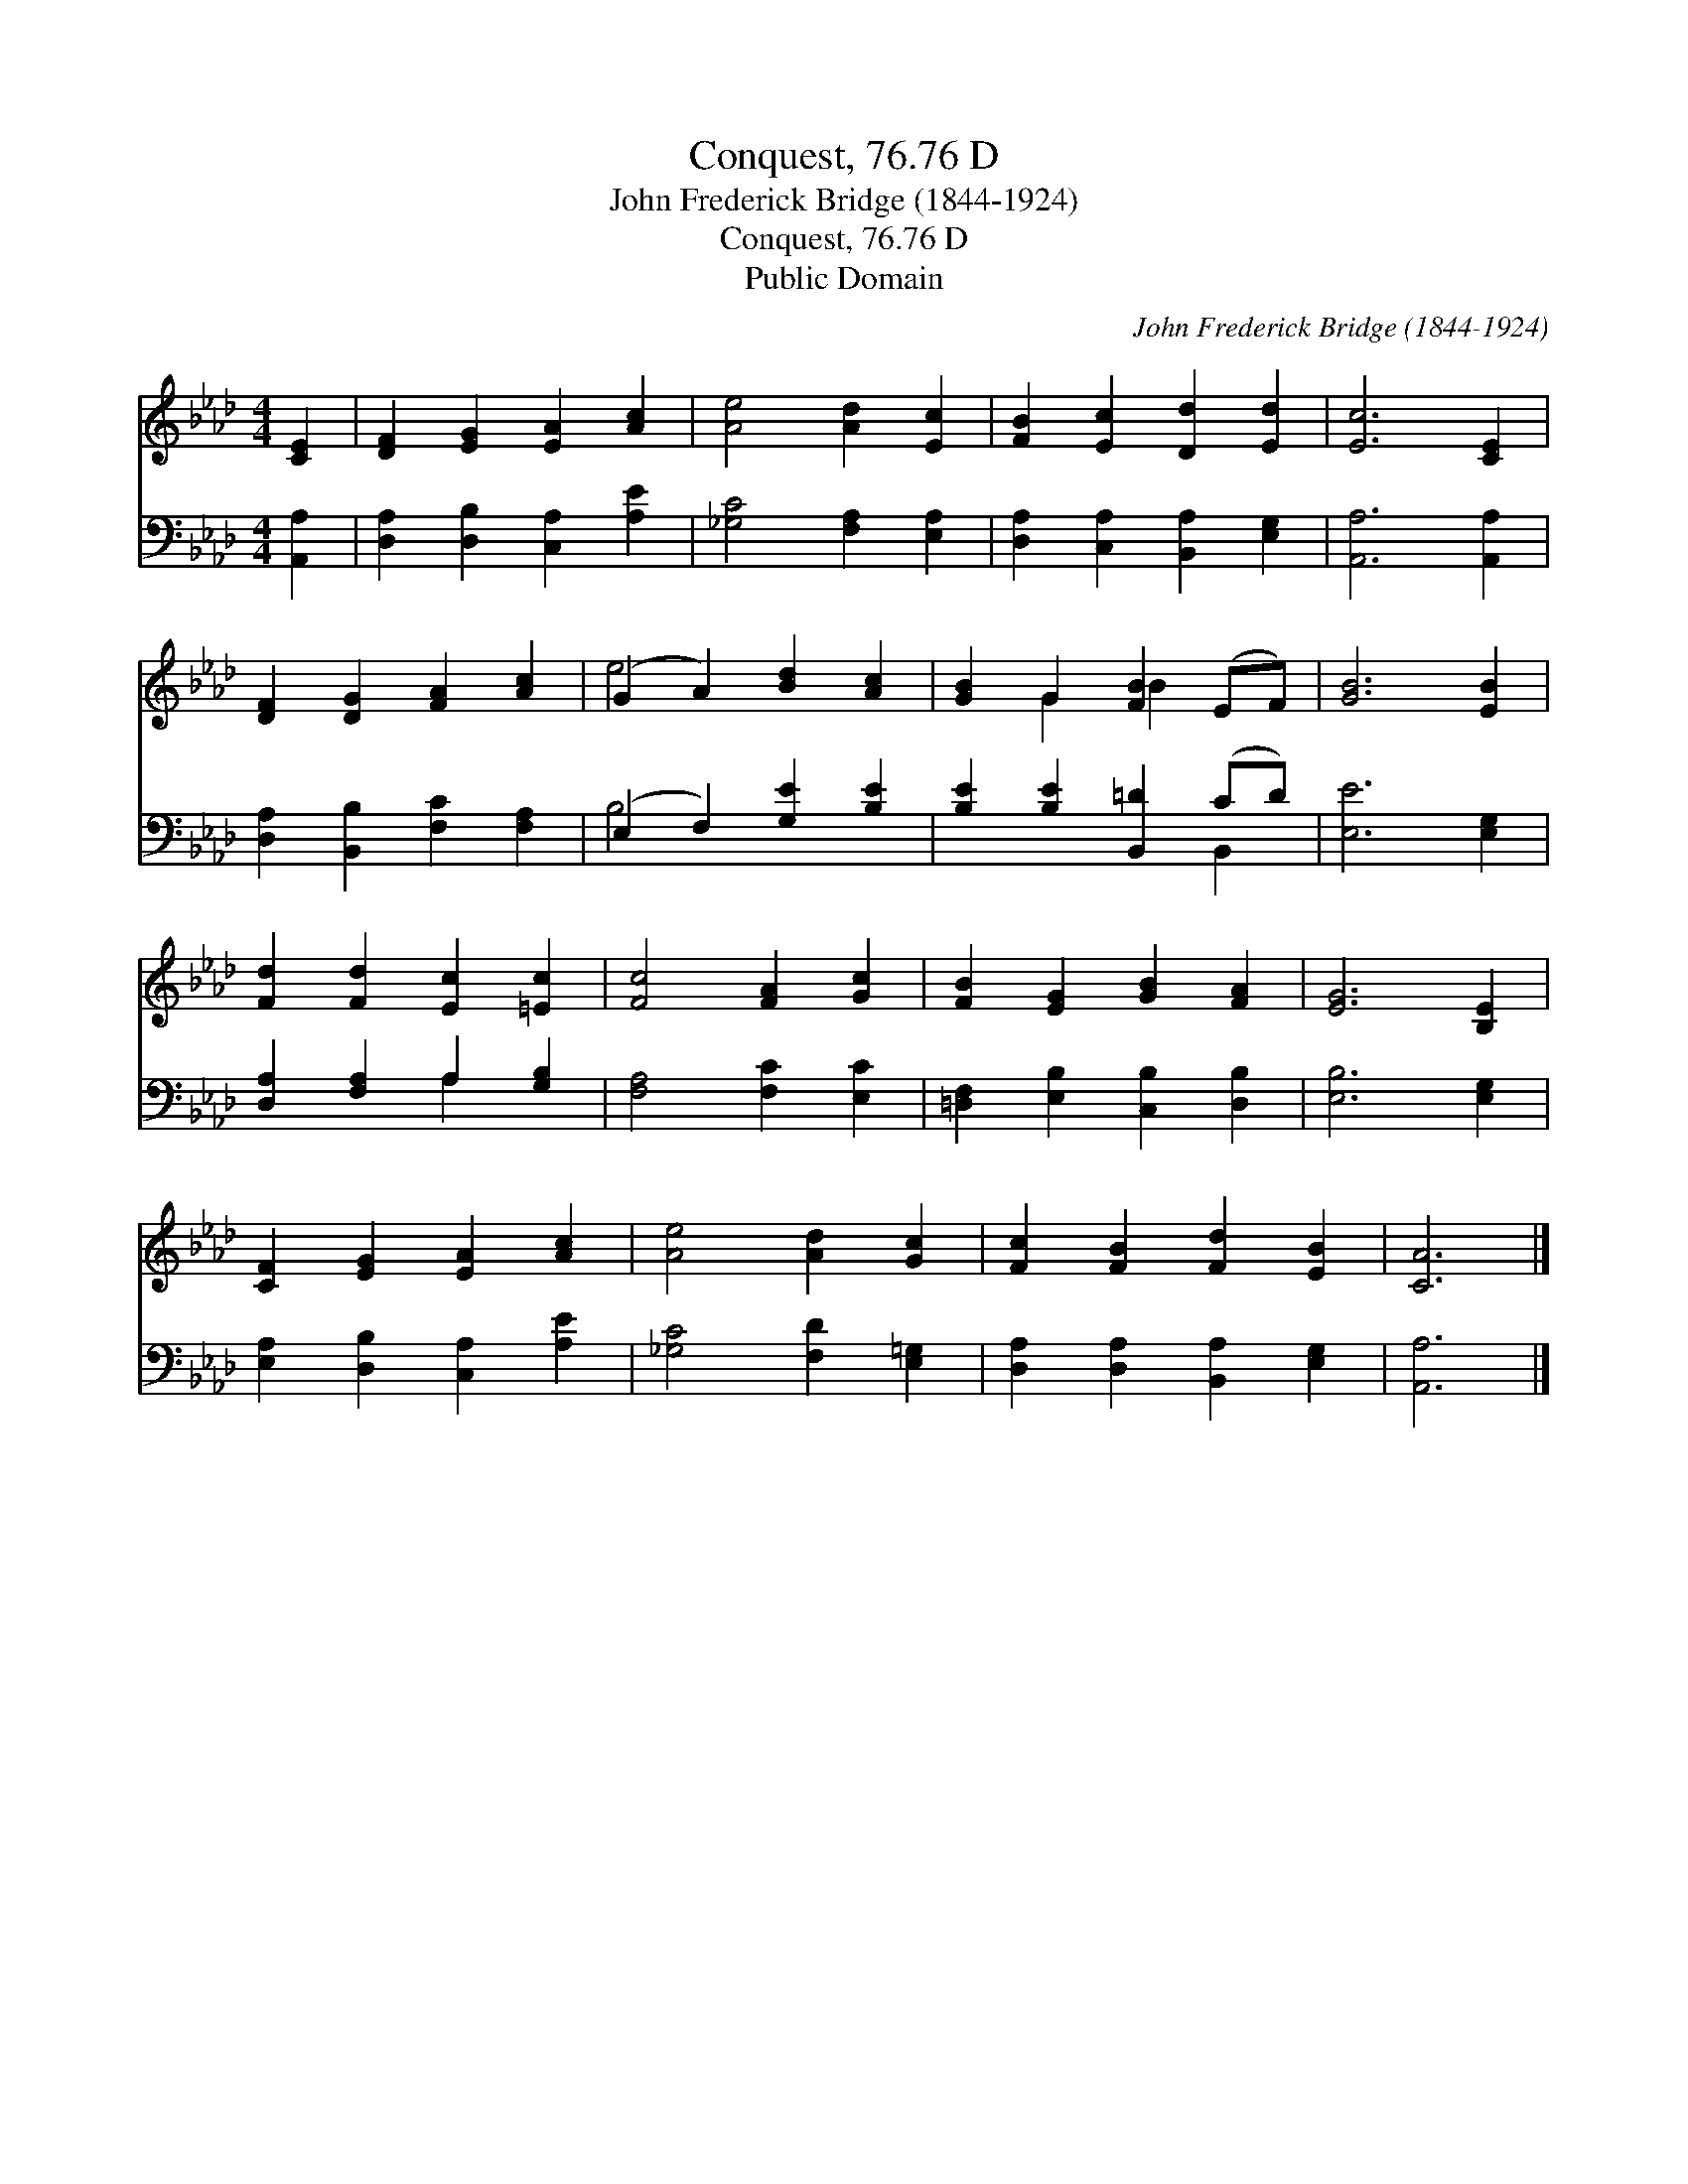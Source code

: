 X:1
T:Conquest, 76.76 D
T:John Frederick Bridge (1844-1924)
T:Conquest, 76.76 D
T:Public Domain
C:John Frederick Bridge (1844-1924)
Z:Public Domain
%%score ( 1 2 ) ( 3 4 )
L:1/8
M:4/4
K:Ab
V:1 treble 
V:2 treble 
V:3 bass 
V:4 bass 
V:1
 [CE]2 | [DF]2 [EG]2 [EA]2 [Ac]2 | [Ae]4 [Ad]2 [Ec]2 | [FB]2 [Ec]2 [Dd]2 [Ed]2 | [Ec]6 [CE]2 | %5
 [DF]2 [DG]2 [FA]2 [Ac]2 | (G2 A2) [Bd]2 [Ac]2 | [GB]2 G2 [FB]2 (EF) | [GB]6 [EB]2 | %9
 [Fd]2 [Fd]2 [Ec]2 [=Ec]2 | [Fc]4 [FA]2 [Gc]2 | [FB]2 [EG]2 [GB]2 [FA]2 | [EG]6 [B,E]2 | %13
 [CF]2 [EG]2 [EA]2 [Ac]2 | [Ae]4 [Ad]2 [Gc]2 | [Fc]2 [FB]2 [Fd]2 [EB]2 | [CA]6 |] %17
V:2
 x2 | x8 | x8 | x8 | x8 | x8 | e4 x4 | x2 G2 B2 x2 | x8 | x8 | x8 | x8 | x8 | x8 | x8 | x8 | x6 |] %17
V:3
 [A,,A,]2 | [D,A,]2 [D,B,]2 [C,A,]2 [A,E]2 | [_G,C]4 [F,A,]2 [E,A,]2 | %3
 [D,A,]2 [C,A,]2 [B,,A,]2 [E,G,]2 | [A,,A,]6 [A,,A,]2 | [D,A,]2 [B,,B,]2 [F,C]2 [F,A,]2 | %6
 (E,2 F,2) [G,E]2 [B,E]2 | [B,E]2 [B,E]2 [B,,=D]2 (CD) | [E,E]6 [E,G,]2 | %9
 [D,A,]2 [F,A,]2 A,2 [G,B,]2 | [F,A,]4 [F,C]2 [E,C]2 | [=D,F,]2 [E,B,]2 [C,B,]2 [D,B,]2 | %12
 [E,B,]6 [E,G,]2 | [E,A,]2 [D,B,]2 [C,A,]2 [A,E]2 | [_G,C]4 [F,D]2 [E,=G,]2 | %15
 [D,A,]2 [D,A,]2 [B,,A,]2 [E,G,]2 | [A,,A,]6 |] %17
V:4
 x2 | x8 | x8 | x8 | x8 | x8 | B,4 x4 | x6 B,,2 | x8 | x4 A,2 x2 | x8 | x8 | x8 | x8 | x8 | x8 | %16
 x6 |] %17

